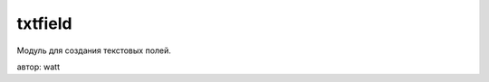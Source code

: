 .. py:module:: txtfield

txtfield
========

Модуль для создания текстовых полей. 

автор: watt

.. py:method:: LoadFont(filename) 
    
    Загружает свой шрифт в систему, возвращает идентификатор шрифта. 
    
    .. note:: если возвращаемое значение == 0, шрифт не будет удален и останется висеть в системе до следующей перезагрузки. 
    
    .. note:: НЕ используйте шрифты с внутреними именами равными системным (шрифт будет "виден" из любой программы)
    
    >>> txtfield.LoadFont(u'e:\\myfont.gdr')

.. py:method:: RemoveFont(id) 
    
    :param id: идентификатор шрифта из функции ;py:meth:`LoadFont()`
    
    Выгружает шрифт из системы 
    
.. py:method:: ShadowVector(x,y) 
    
    Установливает вектор тени.
    
    >>> txtfield.ShadowVector(-1,3)

.. py:class:: New((rect) [,strlimit=0, txtlimit=0, cornertype= ECornerSquare, cornerflag=None, editorflag=None, picalign=EPicBaseLine, callback=None]) 
    
    :param rect: (x1, y1, x2, y2) координаты окна
    :param strlimit: допустимое количество строк
    :param txtlimit: максимальное количество символов
    :param cornertype: скругление углов
        
        * txtfield.ECornerSquare
        * txtfield.ECorner1
        * txtfield.ECorner2
        * txtfield.ECorner5

    :param cornerflag: какие углы не скруглять
        
        * txtfield.ENotTL - верхний-левый
        * txtfield.ENotTR - верхний-правый
        * txtfield.ENotBL - нижний-левый
        * txtfield.ENotBR - нижний-правый

    :param editorflag:

        * txtfield.EDisplayOnly - не реагирует на действия пользователя
        * txtfield.EAlwaysShowSelection - при смене фокуса выделение не снимается
        * txtfield.EReadOnly - только для чтения
        * txtfield.ENoLineBreaks - не допускает переноса строки
        * txtfield.EDisableCursor - скрывает курсор
        * txtfield.picalign - выравнивание картинки относительно текста:
        * txtfield.EPicBaseLine - по линии текста
        * txtfield.EPicBottom - по низу
        * txtfield.EPicCentered - по центру
        * txtfield.EPicTop - по верху

    :param callback: обработчик, в которую передается -1 после изменения, 0-навигация, и сканкод клавиши после EEventKeyDown
    
    Данный класс создает текстовое поле.


    >>> txt1 = txtfield.New(
            (20,120,156,200),
            cornertype = txtfield.ECorner2,
            cornerflag = txtfield.ENotTL | txtfield.ENotBR, 
            editorflag = txtfield.EAlwaysShowSelection | txtfield.EReadOnly)
    >>> txt2 = txtfield.New((20,120,156,200))

.. py:method:: New._set(c) 
    
    Вроде устанавливает скорость прокрутки 

.. py:method:: New.add(text [,select=0]) 

    :param text: тектс
    :param select: 0|1 вставить с выделение
    
    Добавляет текст с текущей позиции курсора

.. py:method:: New.align(Alignment) 
    
    Выравнивание текста 

        * txtfield.ELeftAlign - по левому краю
        * txtfield.ETopAlign - по верху
        * txtfield.ECenterAlign - по центру
        * txtfield.ERightAlign - по правому краю
        * txtfield.EBottomAlign - по низу
        * txtfield.EJustifiedAlign
        * txtfield.EUnspecifiedAlign - без выравнивания

.. py:method:: New.bgcolor(color) 
    
    Установить цвет фона в hex формате
    
    >>> txt1.bgcolor(0x88bb33)

.. py:method:: New.clear([pos,len]) 
    
    Очистить текст

.. py:method:: New.clipboard(True|False) 
    
    Если True - вставить из буфера, если False - скопировать в буфер выделенный текст 

.. py:method:: New.focus(True|False) 
    
    Установить-снять фокус окна 

.. py:method:: New.get() 
    
    Получить текст окна, возвращает юникод строку. 

.. py:method:: New.info() 
    
    Возвращает кортеж: (len,position,isvisible,isfocus,piccount,wordcount,strcount,linepos)
        
        * len - длинну текста
        * position - текущую позицию курсора
        * isvisible - True-если окно видно или False если нет
        * isfocus - True-если окно в фокусе или False если нет
        * piccount - количество картинок
        * wordcount - количество слов
        * strcount - количество строк
        * linepos - номер текущей строки

.. py:method:: New.input_mode(mode) 

    :param mode: 

        * txtfield.NumericInputMode=2, 
        * txtfield.TextInputMode=1
    
    Установить режим ввода

    >>> txt1.input_mode(txtfield.NumericInputMode)
    >>> txt2.input_mode(2)

.. py:method:: New.move(MovementType [,pix=20]) 
    
    :param MovementType:

        * txtfield.EFLeft - слево на право
        * txtfield.EFRight - справо на лево
        * txtfield.EFLineUp - текст на строку вниз
        * txtfield.EFLineDown - текст на строку вверх
        * txtfield.EFPageUp - страница вверх
        * txtfield.EFPageDown - страница вниз

    :param pix: на сколько пикселей перемещать текст при горизонтальной прокрутке. 

    Перемещение текста

.. py:method:: New.set_border(width,color) 
    
    :param width: ширина
    :param color: цвет
    :type color: hex

    Установить бордюр

.. py:method:: New.set_interval(twips) 
    
    Установить расстояние между строками

.. py:method:: New.set_margin(LeftMargin,RightMargin) 
    
    Установить левый и правый отступ 

.. py:method:: New.select(start,end) 
    
    Выделить текст

.. py:method:: New.setcursor(pos) 
    
    Установить курсор в позицию 

.. py:method:: New.setimg(img, pos, rect) 

    :param img: изображение
    :type img: :py:class:`graphics.Image`
    :param pos: позиция установки
    :param rect: размер изображения
    :type rect: (x, y)
    
    Вставляет картинку в поле

.. py:method:: New.setpos(x,y) 
    
    Установить новую позицию окна 

.. py:method:: New.setsize(x,y) 
    
    Установить новый размер окна 

.. py:method:: New.shadow(size) 
    
    Добавить тень к окну в размер size 

.. py:method:: New.textstyle(name[,size,color,style=u"Normal"]) 
    
    :param name: название шрифта
    :param size: размер шрифта
    :param color: цвет шрифта
    :type color: hex
    :param style: стиль шрифта, (normal, bold, italic, italic-bold)
    
    >>> txt1.textstyle(name=u'Nokia Sans S60', size=130, color=0x119922, style=u'bold')
    >>> txt2.textstyle(u'Nokia Sans S60', 130, 0x119922, u'bold')

.. py:method:: New.visible(True|False) 
    
    Показать-спрятать окно 

.. py:method:: New.z_index(index) 
    
    Переместить поле наверх или вниз(в зависимости от индекса других полей), значение index: 0-100
